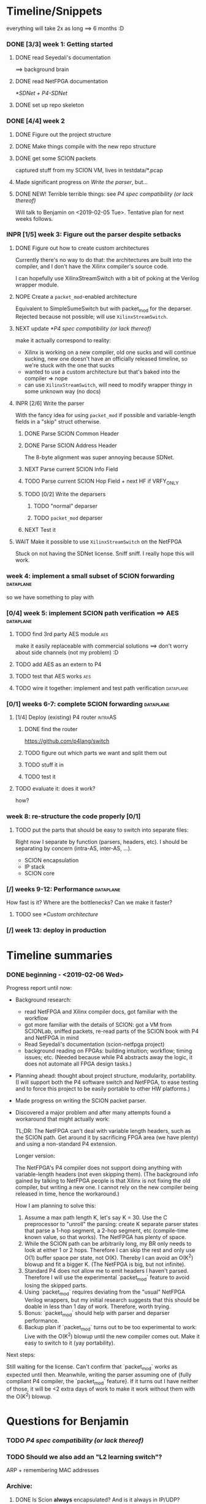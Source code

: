 #+SEQ_TODO: TODO NEXT INPR WAIT NOPE DONE

* Timeline/Snippets
  everything will take 2x as long ==> 6 months :D
*** DONE [3/3] week 1: Getting started
    CLOSED: [2019-01-30 Wed 17:52]
******* DONE read Seyedali's documentation
        CLOSED: [2019-01-20 Sun 12:07]
        ==> background brain
******* DONE read NetFPGA documentation
        CLOSED: [2019-01-22 Tue 11:32]
        [[*SDNet + P4-SDNet]]
******* DONE set up repo skeleton
        CLOSED: [2019-01-23 Wed 16:39]
*** DONE [4/4] week 2
    CLOSED: [2019-02-05 Tue 18:49]
***** DONE Figure out the project structure
      CLOSED: [2019-01-29 Tue 18:43]
***** DONE Make things compile with the new repo structure
      CLOSED: [2019-02-04 Mon 15:28]
***** DONE get some SCION packets
      CLOSED: [2019-01-23 Wed 19:35]
      captured stuff from my SCION VM, lives in testdata/*.pcap
***** Made significant progress on [[*Write the parser][Write the parser]], but...
***** DONE NEW! Terrible terrible things: see [[*P4 spec compatibility (or lack thereof)][P4 spec compatibility (or lack thereof)]]
      Will talk to Benjamin on <2019-02-05 Tue>. Tentative plan for next weeks follows.
*** INPR [1/5] week 3: Figure out the parser despite setbacks
***** DONE Figure out how to create custom architectures
      CLOSED: [2019-02-05 Tue 18:43]
      Currently there's no way to do that: the architectures are built into the
      compiler, and I don't have the Xilinx compiler's source code.

      I can hopefully use XilinxStreamSwitch with a bit of poking at the Verilog
      wrapper module.
***** NOPE Create a ~packet_mod~-enabled architecture
      Equivalent to SimpleSumeSwitch but with packet_mod for the deparser.
      Rejected because not possible; will use ~XilinxStreamSwitch~.
***** NEXT update [[*P4 spec compatibility (or lack thereof)]]
      make it actually correspond to reality:
       - Xilinx is working on a new compiler, old one sucks and will continue
         sucking, new one doesn't have an officially released timeline, so we're
         stuck with the one that sucks
       - wanted to use a custom architecture but that's baked into the compiler
         => nope
       - can use ~XilinxStreamSwitch~, will need to modify wrapper thingy in some
         unknown way (no docs)
***** INPR [2/6] Write the parser
      With the fancy idea for using ~packet_mod~ if possible and variable-length
      fields in a "skip" struct otherwise.
******* DONE Parse SCION Common Header
        CLOSED: [2019-02-02 Sat]
******* DONE Parse SCION Address Header
        CLOSED: [2019-02-05 Tue 18:44]
        The 8-byte alignment was super annoying because SDNet.
******* NEXT Parse current SCION Info Field
******* TODO Parse current SCION Hop Field + next HF if VRFY_ONLY
******* TODO [0/2] Write the deparsers
********* TODO "normal" deparser
********* TODO ~packet_mod~ deparser
******* NEXT Test it
***** WAIT Make it possible to use ~XilinxStreamSwitch~ on the NetFPGA
      Stuck on not having the SDNet license. Sniff sniff.
      I really hope this will work.
*** week 4: implement a small subset of SCION forwarding          :dataplane:
    so we have something to play with
*** [0/4] week 5: implement SCION path verification ==> AES       :dataplane:
***** TODO find 3rd party AES module                                    :aes:
      make it easily replaceable with commercial solutions
      ==> don't worry about side channels (not my problem) :D
***** TODO add AES as an extern to P4
***** TODO test that AES works                                          :aes:
***** TODO wire it together: implement and test path verification :dataplane:
*** [0/1] weeks 6-7: complete SCION forwarding                    :dataplane:
***** [1/4] Deploy (existing) P4 router                             :intraAS:
******* DONE find the router
        CLOSED: [2019-01-22 Tue 11:46]
        https://github.com/p4lang/switch
******* TODO figure out which parts we want and split them out
******* TODO stuff it in
******* TODO test it
***** TODO evaluate it: does it work?
      how?
*** week 8: re-structure the code properly [0/1]
***** TODO put the parts that should be easy to switch into separate files:
      Right now I separate by function (parsers, headers, etc). I should be
      separating by concern (intra-AS, inter-AS, ...).
       - SCION encapsulation
       - IP stack
       - SCION core
*** [/] weeks 9-12: Performance                                   :dataplane:
    How fast is it? Where are the bottlenecks? Can we make it faster?
***** TODO see [[*Custom architecture]]
*** [/] week 13: deploy in production
* Timeline summaries
*** DONE beginning - <2019-02-06 Wed>
    CLOSED: [2019-02-07 Thu 10:18]
Progress report until now:

 - Background research:
   - read NetFPGA and Xilinx compiler docs, got familiar with the workflow
   - got more familiar with the details of SCION: got a VM from SCIONLab, sniffed
     packets, re-read parts of the SCION book with P4 and NetFPGA in mind
   - Read Seyedali's documentation (scion-netfpga project)
   - background reading on FPGAs: building intuition; workflow; timing issues; etc.
     (Needed because while P4 abstracts away the logic, it does not automate all
     FPGA design tasks.)
 - Planning ahead: thought about project structure, modularity, portability.
   (I will support both the P4 software switch and NetFPGA, to ease testing and
   to force this project to be easily portable to other HW platforms.)
 - Made progress on writing the SCION packet parser.
 - Discovered a major problem and after many attempts found a workaround that might
   actually work:

   TL;DR: The NetFPGA can't deal with variable length headers, such as the SCION
   path. Get around it by sacrificing FPGA area (we have plenty) and using a
   non-standard P4 extension.

   Longer version:

   The NetFPGA's P4 compiler does not support doing anything with
   variable-length headers (not even skipping them).
   (The background info gained by talking to NetFPGA people is that Xilinx is
   not fixing the old compiler, but writing a new one. I cannot rely on the new
   compiler being released in time, hence the workaround.)

   How I am planning to solve this:

   1. Assume a max path length K, let's say K = 30. Use the C preprocessor to
      "unroll" the parsing: create K separate parser states that parse a 1-hop
      segment, a 2-hop segment, etc (compile-time known value, so that works).
      The NetFPGA has plenty of space.
   2. While the SCION path can be arbitrarily long, my BR only needs to look at
      either 1 or 2 hops. Therefore I can skip the rest and only use O(1) buffer
      space per state, not O(K). Thereby I can avoid an O(K^2) blowup and fit a
      bigger K. (The NetFPGA is big, but not infinite).
   3. Standard P4 does not allow me to emit headers I haven't parsed. Therefore
      I will use the experimental `packet_mod` feature to avoid losing the
      skipped parts.
   4. Using `packet_mod` requires deviating from the "usual" NetFPGA Verilog
      wrappers, but my initial research suggests that this should be doable in
      less than 1 day of work. Therefore, worth trying.
   5. Bonus: `packet_mod` should help with parser and deparser performance.
   6. Backup plan if `packet_mod` turns out to be too experimental to work: Live
      with the O(K^2) blowup until the new compiler comes out. Make it easy to
      switch to it (yay portability).

Next steps:

Still waiting for the license. Can't confirm that `packet_mod` works as expected
until then.
Meanwhile, writing the parser assuming one of {fully compliant P4 compiler, the
`packet_mod` feature}. If it turns out I have neither of those, it will be <2
extra days of work to make it work without them with the O(K^2) blowup.

* Questions for Benjamin
*** TODO [[P4 spec compatibility (or lack thereof)]]
*** TODO Should we also add an "L2 learning switch"?
    ARP + remembering MAC addresses

*** Archive:
***** DONE Is Scion *always* encapsulated? And is it always in IP/UDP?
      CLOSED: [2019-01-30 Wed 18:48]
      for now yes; eventually no
***** DONE => What is expected of me? What packets should I be able to process?
      CLOSED: [2019-01-30 Wed 14:58]
      this can also go into thesis/documentation
      SCION only
***** DONE what to do about packets which aren't SCION?
      CLOSED: [2019-01-30 Wed 14:59]
      for now drop is good
***** DONE LICENSE?
      CLOSED: [2019-01-30 Wed 14:59]
      check scion repo
* Questions about FPGAs
*** DONE VHDL vs Verilog: what's the relationship?
    CLOSED: [2019-01-23 Wed 11:05]
    Both are hardware description languages. VHDL smells a little more like Ada
    and Verilog smells a little more like C. As far as I can tell, Verilog is
    slightly more popular in FPGA circles. Most Xilinx tooling will be using
    Verilog.

    You can combine modules written in either as long as you know what the
    interfaces are. A bit like you can link things written in different
    languages in software too.
*** DONE How do you do modular design? Literally "LEGO submodules"?
    CLOSED: [2019-01-23 Wed 11:05]
    Generally, you will want a bus like AMBA or Axi and your modules will talk
    to each other on the bus using well-defined protocols.
*** DONE What does IP stand for in FPGA context?
    CLOSED: [2019-01-20 Sun 11:42]
    "intelectual property core" ==> something that you buy from someone else and
    integrate in your design.

    Can be pronounced "module" or even "chip".

    Blocks may be more or less independent. You could add e.g. a microblaze cpu
    to your design. It will have its own clock domains and talk to other modules
    using memory. Or you might have something like AES which operates in your
    data path.
*** TODO Gimme a nice paper about implementing something on an FPGA in a nice way.
    So that I can do my learning by example thing.
*** TODO What's this thing about 8 bytes? How general is it?
*** DONE How do I find out if it's optimal?
    CLOSED: [2019-01-23 Wed 11:08]
    This P4 stuff will compile into something that will light up different parts
    of the FPGA at different times. I want to:
      - look at it
      - figure out whether it could be parallelising some more
      - tell it to do better (maybe :D)

    Supposedly the Vivado tools help with that. I should revisit this once I get
    the license crap to work.
* HW documentation
*** SDNet + P4-SDNet
    downloaded from: https://www.xilinx.com/products/design-tools/software-zone/sdnet.html#documentation
     1. Read this first: [[./hw-doc/ug1252-p4-sdnet.pdf][P4-SDNet]]
     2. Read this when you want to make your own externs: [[./hw-doc/ug1012-sdnet-packet-processor.pdf][SDNet]]
* Ideas to revisit when the time comes
*** Custom architecture
    Instead of sticking with the =SimpleSUMESwitch(parser, pipeline, deparser)=
    architecture, it might be useful to define a custom architecture designed
    specifically for SCION. This might be for example something like:
    #+begin_src p4_16
    ScionSUMESwitch(
        my_parser,
        my_path_verification,
        my_pipeline,
        my_deparser
    )
    #+end_src

    ...Or maybe (this might be a terrible idea): explicitly separate the
    intra-AS and inter-AS thing:
    #+begin_src p4_16
    ScionSUMESwitch(
        my_intraAS_parser,     // handles the intra-AS encapsulation: in our case, IP + UDP (but could be e.g. MPLS for other ASs)
        my_scion_parser,       // parses the SCION header
        my_path_verification,  // read-only; handles the path verification
        my_pipeline,           // updates the "next segment" pointers and picks the output port
        my_scion_deparser      // deparses the SCION header
        my_intraAS_deparser    // adds the intra-AS encapsulation
    )
    #+end_src
    (For this case we might want a hardcoded component that dispatches to the
    intra-AS en/decapsulation only if needed ==> gets non-trivial. So that's why
    it's maybe a terrible idea)

    Before spending time on this, I should:

***** TODO find out whether there actually are performance advantages to custom architectures
***** TODO talk to people about whether this is a good idea and what is a good architecture
*** Eventual code-related TODOs:
***** TODO README files everywhere
      every directory should have a README file
      (maybe generated? :-o)
***** TODO LICENSE files everywhere
      check SCION repo for which
***** TODO [0/2] Optimisation
******* TODO check all parameters: in/out/inout
******* TODO check all parameters: are they actually used?
        actually, first check whether the compiler warns for unused
* Notes to self
*** about NetFPGA
***** Annotations:
       apparently there is a pile of @Xilinx_whatever annotations which look
       like they affect how the things are laid out on the FPGA
       ==> documented in P4-SDNet
***** Architecture:
      #+BEGIN_SRC p4_16
      SimpleSumeSwitch(
          TopParser(),
          TopPipe(),
          TopDeparser()
      ) main;
      #+END_SRC
***** Registers:
      Accessing registers doesn't exist :D
      They have an extern which is one function where an argument says whether
      it's a read or a write, and there is just one register:
      #+begin_src p4_16
      const_reg_rw(
          index,
          value_to_be_written, // probably bit<
          r_or_w,  // bit<8>
          value_will_be_read_into_here
      );
      #+end_src
      Actually this is a bit weird and confusing.
***** Testing things
      You generate pcap files with input packets and expected
      output packets. (Not sure if the expected packets are an exact match or
      what.)

      The neat thing about that: there's a pcap2axi thing, so the packets are
      replayed from memory. Therefore...
***** Performace testing
      Just make a big pcap file :D ^^
***** Turning source code into bits in the FPGA
       1. ~p4c-sdnet~ converts P4 into the SDNet language, which is a Xilinx
          thing that looks a little like C++. Check out .sdnet files.
          Makefile target: ~sdnet~
       2. ~sdnet~ compiles the .sdnet file into a module/IP core that then
          goes into Vivado. I can pick the bus type as a compiler flag (sample
          project makefile has Axi).
          Makefile target: ~module~ (doesn't exist yet, TODO)
          From now on it's the usual FPGA workflow.
       3. TODO Figure out what to do with it once it's in Vivado.
          Probably something like ~synth~, route & place, ~bitfile~...
***** TODO How do custom architectures work?
*** documentation
***** TODO SCION Parser
***** TODO portability
* Things to write about
*** Aim: SCION BR
    => only SCION
*** Intro to FPGAs for software people
***** TODO think in space, not time
       - everything happens at the same time
       - TODO didn't I start writing this down somewhere else? either tiddlywiki or website :D -- find it!
***** TODO resources / limiting factors
       - Area instead of # of instructions
*** why I am being awesome (TODO also make it true :D)
***** modularity:
******* easy to swap things in here with other stuff (e.g. replace IP with MPLS)
******* easy to take things from here and put into your switch
******* easy to change functionality without being very sad because things are well separated
***** portability
       - runs on SDNet and v1model and the SCION code doesn't need to change to add a new arch
       - can benefit from features present only on some archs, but doesn't need much rewriting because of ~lib/compat~ and because modularity
***** attention to detail
       - by only passing the parameters I really need instead of the whole metadata or headers struct, I both enforce modularity *and* give the compiler more information about the code so that it can optimise better. TODO would be neat to have an example.
*** Challenges
***** P4 spec compatibility (or lack thereof)
Unfortunately, the SDNet P4 compiler implements only a subset of P4, which has
created unexpected challenges when implementing SCION.
The biggest issue [HOPEFULLY :D] was that at the time of writing, with P4-SDNet
the parser cannot parse any variable-length data: this includes not only
=varbit<n>= types, but also header unions, and -- most importantly -- header
stacks.
This poses a problem for SCION: the path in the packet is variable length (it
can contain any number of hops).[fn:varlen]
Therefore, the parser cannot parse the path in the SCION packet.[fn:cantparse]

A workaround (and additionally a performance improvement) is to parse only the
actually needed data: while the path can be arbitrarily long, any single BR only
needs to process $O(1)$ hop fields (usually one, or two in case of a shortcut
path). [TODO is that always true?]
This workaround cannot, however, be used as is: using only the standard features
of P4, it is impossible to deparse parts of the header which have not been
parsed. (The payload is copied without being parsed, but the payload is defined
as anything *after* the last thing we parsed -- so if we skip parsing something
in the header, it is lost and we are unable to emit it on the output interface.)

The solution is to use the non-standard ~packet_mod~ feature of P4-SDNet, as
this (unlike the standard deparsers) allows to modify the existing header
instead of creating it anew, thereby allowing me to not lose the skipped parts
of the header.

Using this feature was not straightforward, either: we needed to create a custom
architecture, as this feature is not available in the ~SimpleSumeSwitch~
architecture that is the default on the NetFPGA.
The custom architecture we created is described [SOMEWHERE ELSE].

Obviously, using a non-standard SDNet-only feature means that with this
approach, the program would not compile on a standard P4 compiler.
However, standard P4 compilers (unlike the P4-SDNet compiler) tend to implement
parsing variable-length headers.
Therefore, we are able to emulate ~packet_mod~ for standard compilers by adding
an extra struct to keep track of the "skipped" parts of the headers, and instead
of skipping them, we parse them into the (variable-length) fields of this extra
struct.

We can use preprocessor macros to hide this difference, thereby keeping our
code portable while being able to use ~packet_mod~ where available.
This not only allows us to parse the variable-length SCION packet on the
currently incomplete P4-SDNet compiler, but also allows us to harness the
performance benefits of the ~packet_mod~ feature on any target where it is
available.


[fn:varlen] The SCION host addresses are also variable-length, as the address
type tag in the common header defines what kind of address it is.
For this case, we opted to use the C preprocessor to conditionally replace the
union with a struct with three fixed-length fields (one for each possible type
of address), only one of which is parsed and made valid for a given packet.
(This causes a small increase in FPGA area usage, but any other solution would
be significantly more complex, so this is a good tradeoff.)

[fn:cantparse] In fact, it would be possible to parse the whole SCION packet by
using the C preprocessor to "unroll" the parser at compile time, and parse the
path segments into ~struct~'s with fields such as =hop1=, =hop2=, ... (size
fixed at compile time).
However, this would make actually using the fields very difficult, as I would
need more preprocessor magic to index into such a struct; and additionally it
would drastically increase my FPGA area usage.
